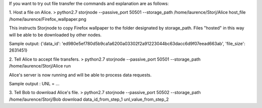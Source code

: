 If you want to try out file transfer the commands and explanation are as follows:


1. Host a file on Alice.
> python2.7 storjnode --passive_port 50501 --storage_path /home/laurence/Storj/Alice host_file /home/laurence/Firefox_wallpaper.png

This instructs Storjnode to copy Firefox wallpaper to the folder designated by storage_path. Files "hosted" in this way will be able to be downloaded by other nodes.

Sample output: {'data_id': 'ed980e5ef780d5b9ca1a6200a03302f2a91223044bc63dacc6d9f07eead663ab', 'file_size': 2631451}

2. Tell Alice to accept file transfers.
> python2.7 storjnode --passive_port 50501 --storage_path /home/laurence/Storj/Alice run

Alice's server is now running and will be able to process data requests. 

Sample output : UNL = ...

3. Tell Bob to download Alice's file.
> python2.7 storjnode --passive_port 50502 --storage_path /home/laurence/Storj/Bob download data_id_from_step_1 unl_value_from_step_2



